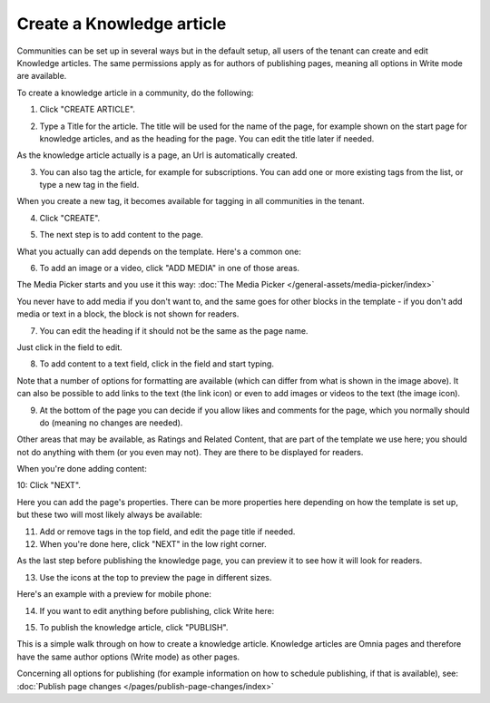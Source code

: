 Create a Knowledge article
============================

Communities can be set up in several ways but in the default setup, all users of the tenant can create and edit Knowledge articles. The same permissions apply as for authors of publishing pages, meaning all options in Write mode are available.

To create a knowledge article in a community, do the following:

1. Click "CREATE ARTICLE".

.. image:: create-article-1.png

2. Type a Title for the article. The title will be used for the name of the page, for example shown on the start page for knowledge articles, and as the heading for the page. You can edit the title later if needed.

As the knowledge article actually is a page, an Url is automatically created.

.. image:: create-article-2.png

3. You can also tag the article, for example for subscriptions. You can add one or more existing tags from the list, or type a new tag in the field.

.. image:: create-article-3.png

When you create a new tag, it becomes available for tagging in all communities in the tenant.

4. Click "CREATE".

.. image:: create-article-4.png

5. The next step is to add content to the page.

What you actually can add depends on the template. Here's a common one:

.. image:: create-article-5.png

6. To add an image or a video, click "ADD MEDIA" in one of those areas.

.. image:: create-article-6.png

The Media Picker starts and you use it this way: :doc:`The Media Picker </general-assets/media-picker/index>`

You never have to add media if you don't want to, and the same goes for other blocks in the template - if you don't add media or text in a block, the block is not shown for readers.

7. You can edit the heading if it should not be the same as the page name.

.. image:: create-article-7.png

Just click in the field to edit.

8. To add content to a text field, click in the field and start typing.

.. image:: create-article-8.png

Note that a number of options for formatting are available (which can differ from what is shown in the image above). It can also be possible to add links to the text (the link icon) or even to add images or videos to the text (the image icon).

9. At the bottom of the page you can decide if you allow likes and comments for the page, which you normally should do (meaning no changes are needed).

.. image:: create-article-9.png

Other areas that may be available, as Ratings and Related Content, that are part of the template we use here; you should not do anything with them (or you even may not). They are there to be displayed for readers.

When you're done adding content:

10: Click "NEXT".

.. image:: create-article-10.png

Here you can add the page's properties. There can be more properties here depending on how the template is set up, but these two will most likely always be available:

.. image:: create-article-11.png

11. Add or remove tags in the top field, and edit the page title if needed.

12. When you're done here, click "NEXT" in the low right corner.

As the last step before publishing the knowledge page, you can preview it to see how it will look for readers.

.. image:: create-article-12.png

13. Use the icons at the top to preview the page in different sizes. 

.. image:: create-article-13.png

Here's an example with a preview for mobile phone:

.. image:: create-article-14.png

14. If you want to edit anything before publishing, click Write here:

.. image:: create-article-15.png

15. To publish the knowledge article, click "PUBLISH".

.. image:: create-article-16.png

This is a simple walk through on how to create a knowledge article. Knowledge articles are Omnia pages and therefore have the same author options (Write mode) as other pages.

Concerning all options for publishing (for example information on how to schedule publishing, if that is available), see: :doc:`Publish page changes </pages/publish-page-changes/index>`






